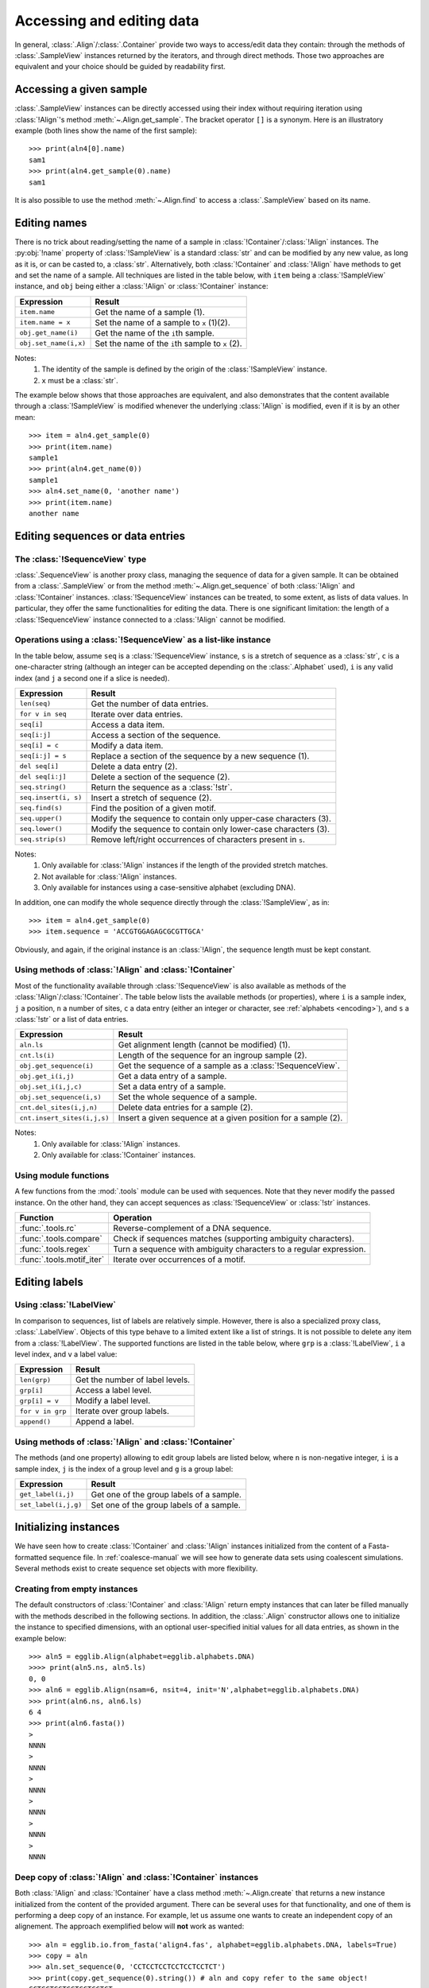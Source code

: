--------------------------
Accessing and editing data
--------------------------

In general, :class:`.Align`/:class:`.Container` provide two ways to 
access/edit data they contain: through the methods of 
:class:`.SampleView` instances returned by the iterators, and through 
direct methods. Those two approaches are equivalent and your choice 
should be guided by readability first.

Accessing a given sample
========================

:class:`.SampleView` instances can be directly accessed using their 
index without requiring iteration using :class:`!Align`'s method 
:meth:`~.Align.get_sample`. The bracket operator ``[]`` is a synonym. 
Here is an illustratory example (both lines show the name of the first 
sample)::

    >>> print(aln4[0].name)
    sam1
    >>> print(aln4.get_sample(0).name)
    sam1

It is also possible to use the method :meth:`~.Align.find` to access
a :class:`.SampleView` based on its name.

Editing names
=============

There is no trick about reading/setting the name of a sample in :class:`!Container`/:class:`!Align`
instances. The :py:obj:`!name` property of :class:`!SampleView` is a standard :class:`str` and
can be modified by any new value, as long as it is, or can be casted to, a :class:`str`.
Alternatively, both :class:`!Container` and :class:`!Align` have methods to get and set the
name of a sample. All techniques are listed in the table below, with ``item`` being a
:class:`!SampleView` instance, and ``obj`` being either a :class:`!Align` 
or :class:`!Container` instance:

+--------------------------+----------------------------------------------------------------+
| Expression               | Result                                                         |
+==========================+================================================================+
| ``item.name``            | Get the name of a sample (1).                                  |
+--------------------------+----------------------------------------------------------------+
| ``item.name = x``        | Set the name of a sample to ``x`` (1)(2).                      |
+--------------------------+----------------------------------------------------------------+
| ``obj.get_name(i)``      | Get the name of the ``i``\ th sample.                          |
+--------------------------+----------------------------------------------------------------+
| ``obj.set_name(i,x)``    | Set the name of the ``i``\ th sample to ``x`` (2).             |
+--------------------------+----------------------------------------------------------------+

Notes:
    1. The identity of the sample is defined by the origin of the :class:`!SampleView` instance.
    2. ``x`` must be a :class:`str`.

The example below shows that those approaches are equivalent, and also demonstrates
that the content available through a :class:`!SampleView` is modified whenever
the underlying :class:`!Align` is modified, even if it is by an other mean::

    >>> item = aln4.get_sample(0)
    >>> print(item.name)
    sample1
    >>> print(aln4.get_name(0))
    sample1
    >>> aln4.set_name(0, 'another name')
    >>> print(item.name)
    another name

Editing sequences or data entries
=================================

The :class:`!SequenceView` type
*******************************

:class:`.SequenceView` is another proxy class, managing the sequence of 
data for a given sample. It can be obtained from a :class:`.SampleView` 
or from the method :meth:`~.Align.get_sequence` of both :class:`!Align` 
and :class:`!Container` instances. :class:`!SequenceView` instances can 
be treated, to some extent, as lists of data values. In particular, 
they offer the same functionalities for editing the data. There is one 
significant limitation: the length of a :class:`!SequenceView` instance
connected to a :class:`!Align` cannot be modified.

Operations using a :class:`!SequenceView` as a list-like instance
*****************************************************************

In the table below, assume ``seq`` is a :class:`!SequenceView` 
instance, ``s`` is a stretch of sequence as a :class:`str`, ``c`` is a 
one-character string (although an integer can be accepted depending on 
the :class:`.Alphabet` used), ``i`` is any valid index (and ``j`` a 
second one if a slice is needed).

+--------------------------+----------------------------------------------------------------+
| Expression               | Result                                                         |
+==========================+================================================================+
| ``len(seq)``             | Get the number of data entries.                                |
+--------------------------+----------------------------------------------------------------+
| ``for v in seq``         | Iterate over data entries.                                     |
+--------------------------+----------------------------------------------------------------+
| ``seq[i]``               | Access a data item.                                            |
+--------------------------+----------------------------------------------------------------+
| ``seq[i:j]``             | Access a section of the sequence.                              |
+--------------------------+----------------------------------------------------------------+
| ``seq[i] = c``           | Modify a data item.                                            |
+--------------------------+----------------------------------------------------------------+
| ``seq[i:j] = s``         | Replace a section of the sequence by a new sequence (1).       |
+--------------------------+----------------------------------------------------------------+
| ``del seq[i]``           | Delete a data entry (2).                                       |
+--------------------------+----------------------------------------------------------------+
| ``del seq[i:j]``         | Delete a section of the sequence (2).                          |
+--------------------------+----------------------------------------------------------------+
| ``seq.string()``         | Return the sequence as a :class:`!str`.                        |
+--------------------------+----------------------------------------------------------------+
| ``seq.insert(i, s)``     | Insert a stretch of sequence (2).                              |
+--------------------------+----------------------------------------------------------------+
| ``seq.find(s)``          | Find the position of a given motif.                            |
+--------------------------+----------------------------------------------------------------+
| ``seq.upper()``          | Modify the sequence to contain only upper-case characters (3). |
+--------------------------+----------------------------------------------------------------+
| ``seq.lower()``          | Modify the sequence to contain only lower-case characters (3). |
+--------------------------+----------------------------------------------------------------+
| ``seq.strip(s)``         | Remove left/right occurrences of characters present in ``s``.  |
+--------------------------+----------------------------------------------------------------+

Notes:
    1. Only available for :class:`!Align` instances if the length of the provided stretch matches.
    2. Not available for :class:`!Align` instances.
    3. Only available for instances using a case-sensitive alphabet (excluding DNA).
    
In addition, one can modify the whole sequence directly through the
:class:`!SampleView`, as in::

    >>> item = aln4.get_sample(0)
    >>> item.sequence = 'ACCGTGGAGAGCGCGTTGCA'

Obviously, and again, if the original instance is an :class:`!Align`, the
sequence length must be kept constant.

Using methods of :class:`!Align` and :class:`!Container`
**********************************************************

Most of the functionality available through :class:`!SequenceView` is 
also available as methods of the :class:`!Align`/:class:`!Container`. 
The table below lists the available methods (or properties), where 
``i`` is a sample index, ``j`` a position, ``n`` a number of sites, 
``c`` a data entry (either an integer or character, see :ref:`alphabets 
<encoding>`), and ``s`` a :class:`!str` or a list of data entries.

+-------------------------------+-------------------------------------------------------------------------+
| Expression                    | Result                                                                  |
+===============================+=========================================================================+
| ``aln.ls``                    | Get alignment length (cannot be modified) (1).                          |
+-------------------------------+-------------------------------------------------------------------------+
| ``cnt.ls(i)``                 | Length of the sequence for an ingroup sample (2).                       |
+-------------------------------+-------------------------------------------------------------------------+
| ``obj.get_sequence(i)``       | Get the sequence of a sample as a :class:`!SequenceView`.               |
+-------------------------------+-------------------------------------------------------------------------+
| ``obj.get_i(i,j)``            | Get a data entry of a sample.                                           |
+-------------------------------+-------------------------------------------------------------------------+
| ``obj.set_i(i,j,c)``          | Set a data entry of a sample.                                           |
+-------------------------------+-------------------------------------------------------------------------+
| ``obj.set_sequence(i,s)``     | Set the whole sequence of a sample.                                     |
+-------------------------------+-------------------------------------------------------------------------+
| ``cnt.del_sites(i,j,n)``      | Delete data entries for a sample (2).                                   |
+-------------------------------+-------------------------------------------------------------------------+
| ``cnt.insert_sites(i,j,s)``   | Insert a given sequence at a given position for a sample (2).           |
+-------------------------------+-------------------------------------------------------------------------+

Notes:
    1. Only available for :class:`!Align` instances.
    2. Only available for :class:`!Container` instances.

Using module functions
**********************

A few functions from the :mod:`.tools` module can be used with 
sequences. Note that they never modify the passed instance. On the 
other hand, they can accept sequences as :class:`!SequenceView` or 
:class:`!str` instances.

+---------------------------+--------------------------------------------------------------------+
| Function                  | Operation                                                          |
+===========================+====================================================================+
| :func:`.tools.rc`         | Reverse-complement of a DNA sequence.                              |
+---------------------------+--------------------------------------------------------------------+
| :func:`.tools.compare`    | Check if sequences matches (supporting ambiguity characters).      |
+---------------------------+--------------------------------------------------------------------+
| :func:`.tools.regex`      | Turn a sequence with ambiguity characters to a regular expression. |
+---------------------------+--------------------------------------------------------------------+
| :func:`.tools.motif_iter` | Iterate over occurrences of a motif.                               |
+---------------------------+--------------------------------------------------------------------+

Editing labels
====================

Using :class:`!LabelView`
*************************

In comparison to sequences, list of labels are relatively simple.
However, there is also a specialized proxy class, :class:`.LabelView`. Objects of this
type behave to a limited extent like a list of strings. It is not possible to delete any item 
from a :class:`!LabelView`. 
The supported functions are listed in the table below, where ``grp`` is a :class:`!LabelView`, 
``i`` a level index, and ``v`` a label value:

+--------------------------+---------------------------------------------------------------+
| Expression               | Result                                                        |
+==========================+===============================================================+
| ``len(grp)``             | Get the number of label levels.                               |
+--------------------------+---------------------------------------------------------------+
| ``grp[i]``               | Access a label level.                                         |
+--------------------------+---------------------------------------------------------------+
| ``grp[i] = v``           | Modify a label level.                                         |
+--------------------------+---------------------------------------------------------------+
| ``for v in grp``         | Iterate over group labels.                                    |
+--------------------------+---------------------------------------------------------------+
| ``append()``             | Append a label.                                               |
+--------------------------+---------------------------------------------------------------+

Using methods of :class:`!Align` and :class:`!Container`
**********************************************************

The methods (and one property) allowing to edit group labels are listed below,
where ``n`` is non-negative integer, ``i`` is a sample index, ``j`` is the
index of a group level and ``g`` is a group label:


+----------------------+------------------------------------------+
| Expression           | Result                                   |
+======================+==========================================+
| ``get_label(i,j)``   | Get one of the group labels of a sample. |
+----------------------+------------------------------------------+
| ``set_label(i,j,g)`` | Set one of the group labels of a sample. |
+----------------------+------------------------------------------+


Initializing instances
======================

We have seen how to create :class:`!Container` and :class:`!Align` instances
initialized from the content of a Fasta-formatted sequence file. In
:ref:`coalesce-manual` we will see how to generate data sets using coalescent
simulations. Several methods exist to create sequence set objects with
more flexibility.

Creating from empty instances
*****************************

The default constructors of :class:`!Container` and :class:`!Align` 
return empty instances that can later be filled manually with the 
methods described in the following sections. In addition, the 
:class:`.Align` constructor allows one to initialize the instance to 
specified dimensions, with an optional user-specified initial values 
for all data entries, as shown in the example below::

    >>> aln5 = egglib.Align(alphabet=egglib.alphabets.DNA)
    >>>> print(aln5.ns, aln5.ls)
    0, 0
    >>> aln6 = egglib.Align(nsam=6, nsit=4, init='N',alphabet=egglib.alphabets.DNA)
    >>> print(aln6.ns, aln6.ls)
    6 4
    >>> print(aln6.fasta())
    >
    NNNN
    >
    NNNN
    >
    NNNN
    >
    NNNN
    >
    NNNN
    >
    NNNN

Deep copy of :class:`!Align` and :class:`!Container` instances
**************************************************************

Both :class:`!Align` and :class:`!Container` have a class method
:meth:`~.Align.create` that returns a new instance initialized from the
content of the provided argument. There can be several uses for that
functionality, and one of them is performing a deep copy of an instance.
For example, let us assume one wants to create an independent copy of an
alignement. The approach exemplified below will **not** work as wanted::

    >>> aln = egglib.io.from_fasta('align4.fas', alphabet=egglib.alphabets.DNA, labels=True)
    >>> copy = aln
    >>> aln.set_sequence(0, 'CCTCCTCCTCCTCCTCCTCT')
    >>> print(copy.get_sequence(0).string()) # aln and copy refer to the same object!
    CCTCCTCCTCCTCCTCCTCT

.. warning:
    In Python, the assignment operator creates a new reference to the
    same object: in this case, ``aln`` and ``copy`` are two reference to
    the same :class:`!Align` object.

This results in the string ``CCTCCTCCTCCTCCTCCTCT`` since ``aln`` and 
``copy`` are actually references to the same underlying object (see 
`this FAQ <https://docs.python.org/2/faq/programming.html#why-did-changing-list-y-also-change-list-x>`_ 
in the Python documentation). The class method :meth:`!create` allows 
to make a proper deep copy as demonstrated in the code below, were 
``copy`` is created in such a way it is an object independent of 
``aln``::

    >>> aln = egglib.io.from_fasta('align4.fas', alphabet=egglib.alphabets.DNA, labels=True)
    >>> copy = egglib.Align.create(aln)
    >>> aln.set_sequence(0, 'CCTCCTCCTCCTCCTCCTCT')
    >>> print(copy.get_sequence(0).string())
    ACCGTGGAGAGCGCGTTGCA



Conversion between :class:`!Align` and :class:`!Container` instances
********************************************************************

Another use of :meth:`!create` is to convert between :class:`!Align` and
:class:`!Container` types. It is possible to make a :class:`!Container` copy of
an :class:`!Align` as in::

    >>> cnt = egglib.Container.create(aln)

Obviously, the opposite (from :class:`!Container` to :class:`!Align`) requires that
all sequences have the same length. For example, suppose that we have an alignment that
has, for some reason, a longer sequence, as in::

    >sample1
    ACCGTGGAGAGCGCGTTGCA
    >sample2
    ACCGTGGAGAGCGCGTTGCA
    >sample3
    ACCGTGGAGAGCGCGTTGCATTAAGTA
    >sample4
    ACCGTGGAGAGCGCGTTGCA

You must import this data set as a :class:`!Container`. The code below shows
that the resulting instance is a :class:`!Container` (the property
:py:obj:`~.Align.is_matrix` is another way to tell if an object is an
:class:`!Align`), and confirms that the third sequence is longer::

    >>> cnt = egglib.io.from_fasta('sequences2.fas', alphabet=egglib.alphabets.DNA)
    >>> print(type(cnt))
    <class 'egglib._interface.Container'>
    >>> print(cnt.is_matrix)
    False
    >>> print(cnt.ls(0))
    20
    >>> print(cnt.ls(2))
    27

After cropping the longer sequence such that all sequences have the same length,
we can turn the :class:`!Container` into an :class:`!Align`::

    >>> cnt.del_sites(2, 20, 7)
    >>> aln = egglib.Align.create(cnt)
    >>> print(aln.is_matrix)
    True
    >>> print(aln.fasta())
    >sample1
    ACCGTGGAGAGCGCGTTGCA
    >sample2
    ACCGTGGAGAGCGCGTTGCA
    >sample3
    ACCGTGGAGAGCGCGTTGCA
    >sample4
    ACCGTGGAGAGCGCGTTGCA

Creation from other iterable types
**********************************

Besides :class:`!Align` and :class:`!Container` instances, the method 
:meth:`!create` supports all compatible iterable object. To be 
compatible, an object must return, during iteration, ``(name, 
sequence)`` or ``(name, sequence, groups)`` items, where ``name`` is a 
name string, ``sequence`` is a sequence string (or a list of data 
entries), and ``groups`` (which may be omitted) is a list of group 
labels. For creating an :class:`!Align`, it is required that all 
sequences match in length. Typically, instances can be created from 
lists using this way::

    >>> aln = egglib.Align.create([('sample1', 'ACCGTGGAGAGCGCGTTGCA'),
    ...                            ('sample2', 'ACCGTGGAGAGCGCGTTGCA'),
    ...                            ('sample3', 'ACCGTGGAGAGCGCGTTGCA'),
    ...                            ('sample4', 'ACCGTGGAGAGCGCGTTGCA')],
    ...                            alphabet = egglib.alphabets.DNA)
    >>> print(aln.fasta())
    >sample1
    ACCGTGGAGAGCGCGTTGCA
    >sample2
    ACCGTGGAGAGCGCGTTGCA
    >sample3
    ACCGTGGAGAGCGCGTTGCA
    >sample4
    ACCGTGGAGAGCGCGTTGCA

The code above re-creates the alignment discussed in the previous 
section. Note that there is a method of :class:`!Container`, 
:meth:`~.Container.equalize`, that inserts stretches of ``?`` at the 
end of sequences of a :class:`!Container` in order to have all 
sequences of the same length. In such case, the :class:`!Container` 
could be converted to an :class:`!Align` using :meth:`.Align.create`, 
but it is not probably not what you want to do if you want to align 
sequences.

Add/remove samples
==================

Both :class:`!Align` and :class:`!Container` support the following operations
to change the list of samples of an instance:

+-----------------------------------------+-----------------------------------------------+---------------------+
| Method                                  | Syntax                                        | Action              |
+=========================================+===============================================+=====================+
| :meth:`~.Container.add_sample`          | ``cnt.add_sample(name, sequence[, groups])``  | Add a sample        |
+-----------------------------------------+-----------------------------------------------+---------------------+
| :meth:`~.Container.add_samples`         | ``cnt.add_samples(samples)``                  | Add several samples | 
+-----------------------------------------+-----------------------------------------------+---------------------+
| :meth:`~.Container.del_sample`          | ``cnt.del_sample(index)``                     | Delete a sample     |
+-----------------------------------------+-----------------------------------------------+---------------------+
| :meth:`~.Container.reset`               | ``cnt.reset()``                               | Remove all samples  |
+-----------------------------------------+-----------------------------------------------+---------------------+
| :meth:`~.Container.remove_duplicates()` | ``cnt.remove_duplicates()``                   | Remove duplicates   |
+-----------------------------------------+-----------------------------------------------+---------------------+

Editing alignments
==================

:class:`!Align` instances have additional methods that allow to extract or delete
sections of the alignment

+--------------------------------+---------------------------------------+----------------------------------------------------------+
| Method                         | Syntax                                | Action                                                   |
+================================+=======================================+==========================================================+
| :meth:`~.Align.column`         | ``aln.column(i)``                     | Extract a site as a list (1)                             |
+--------------------------------+---------------------------------------+----------------------------------------------------------+
| :meth:`~.Align.insert_columns` | ``aln.insert_columns(i, values)``     | Insert columns at a given position                       |
+--------------------------------+---------------------------------------+----------------------------------------------------------+
| :meth:`~.Align.del_columns`    | ``aln.del_columns(i[, num])``         | Delete one or more columns                               |
+--------------------------------+---------------------------------------+----------------------------------------------------------+
| :meth:`~.Align.extract`        | ``sub = aln.extract(start, stop)``    | Extract a specified range of positions                   |
+                                +---------------------------------------+----------------------------------------------------------+
|                                | ``sub = aln.extract(frame)``          | Extract exon positions based on a :class:`.ReadingFrame` |
+                                +---------------------------------------+----------------------------------------------------------+
|                                | ``sub = aln.extract([i, j, ..., z])`` | Extract an arbitrary list of positions                   |
+--------------------------------+---------------------------------------+----------------------------------------------------------+
| :meth:`~.Align.subset`         | ``sub = aln.subset(samples)``         | Generate a new instance with selected samples (1)        |
+--------------------------------+---------------------------------------+----------------------------------------------------------+
| :meth:`~.Align.intersperse`    | ``aln.intersperse(len[, ...])``       | Insert non-varying sites randomly                        |
+--------------------------------+---------------------------------------+----------------------------------------------------------+
| :meth:`~.Align.random_missing` | ``aln.random_missing(p[, ...])``      | Insert missing data randomly (1)                         |
+--------------------------------+---------------------------------------+----------------------------------------------------------+
| :meth:`~.Align.fix_ends`       | ``aln.fix_ends()``                    | Replace alignment gaps at ends by missing data           |
+--------------------------------+---------------------------------------+----------------------------------------------------------+

Note:
    1. Also available for :class:`!Container`.

The following functions lie in the :ref:`tools <tools>` module and provide additional
functionalities to manipulate alignments:

+--------------------------+----------------------------------------------+-------------------------------------------------------------------------+
| Function                 | Syntax                                       | Action                                                                  |
+==========================+==============================================+=========================================================================+
| :func:`.tools.concat`    | ``res = egglib.tool.concat(aln1, aln2)``     | Concatenate alignments                                                  |
+--------------------------+----------------------------------------------+-------------------------------------------------------------------------+
| :func:`.tools.ungap`     | ``cnt = egglib.tools.ungap(aln)``            | Remove all gaps from an alignment                                       |
+                          +----------------------------------------------+-------------------------------------------------------------------------+
|                          | ``aln2 = egglib.tools.sungap(aln, p)``       | Remove sites with too many gaps                                         |
+--------------------------+----------------------------------------------+-------------------------------------------------------------------------+
| :func:`.tools.backalign` | ``aln = egglib.tools.backalign(nucl, prot)`` | Align (unaligned) nucleotide sequences based on an amino acid alignment |
+--------------------------+----------------------------------------------+-------------------------------------------------------------------------+

